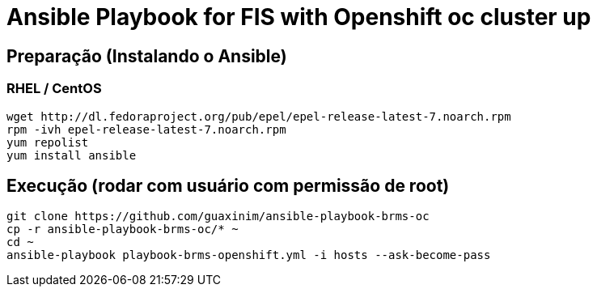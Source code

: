 # Ansible Playbook for FIS with Openshift oc cluster up

## Preparação (Instalando o Ansible)

### RHEL / CentOS

----
wget http://dl.fedoraproject.org/pub/epel/epel-release-latest-7.noarch.rpm
rpm -ivh epel-release-latest-7.noarch.rpm
yum repolist
yum install ansible
----

## Execução (rodar com usuário com permissão de root)

----
git clone https://github.com/guaxinim/ansible-playbook-brms-oc
cp -r ansible-playbook-brms-oc/* ~
cd ~
ansible-playbook playbook-brms-openshift.yml -i hosts --ask-become-pass
----

